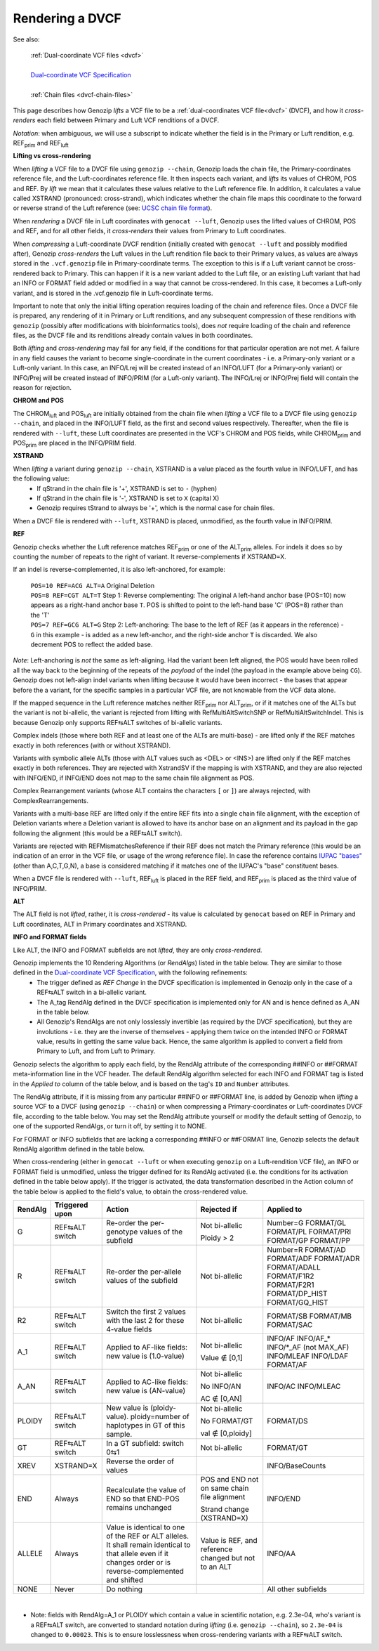 .. _dvcf-rendering:

Rendering a DVCF
======================

See also:

    | :ref:`Dual-coordinate VCF files <dvcf>`
    |
    | `Dual-coordinate VCF Specification <https://www.researchgate.net/publication/351904893_The_Variant_Call_Format_Dual_Coordinates_Extension_DVCF_Specification>`_
    |
    | :ref:`Chain files <dvcf-chain-files>`

This page describes how Genozip *lifts* a VCF file to be a :ref:`dual-coordinates VCF file<dvcf>` (DVCF), and how it *cross-renders* each field between Primary and Luft VCF renditions of a DVCF.

*Notation*: when ambiguous, we will use a subscript to indicate whether the field is in the Primary or Luft rendition, e.g. REF\ :subscript:`prim` and REF\ :subscript:`luft`

**Lifting vs cross-rendering**

When *lifting* a VCF file to a DVCF file using ``genozip --chain``, Genozip loads the chain file, the Primary-coordinates reference file, and the Luft-coordinates reference file. It then inspects each variant, and *lifts* its values of CHROM, POS and REF. By *lift* we mean that it calculates these values relative to the Luft reference file. In addition, it calculates a value called XSTRAND (pronounced: cross-strand), which indicates whether the chain file maps this coordinate to the forward or reverse strand of the Luft reference (see: `UCSC chain file format <https://genome.ucsc.edu/goldenPath/help/chain.html>`_).

When *rendering* a DVCF file in Luft coordinates with ``genocat --luft``, Genozip uses the lifted values of CHROM, POS and REF, and for all other fields, it *cross-renders* their values from Primary to Luft coordinates.

When *compressing* a Luft-coordinate DVCF rendition (initially created with ``genocat --luft`` and possibly modified after), Genozip *cross-renders* the Luft values in the Luft rendition file back to their Primary values, as values are always stored in the ``.vcf.genozip`` file in Primary-coordinate terms. The exception to this is if a Luft variant cannot be cross-rendered back to Primary. This can happen if it is a new variant added to the Luft file, or an existing Luft variant that had an INFO or FORMAT field added or modified in a way that cannot be cross-rendered. In this case, it becomes a Luft-only variant, and is stored in the .vcf.genozip file in Luft-coordinate terms. 

Important to note that only the initial lifting operation requires loading of the chain and reference files. Once a DVCF file is prepared, any rendering of it in Primary or Luft renditions, and any subsequent compression of these renditions with ``genozip`` (possibly after modifications with bioinformatics tools), does *not* require loading of the chain and reference files, as the DVCF file and its renditions already contain values in both coordinates.

Both *lifting* and *cross-rendering* may fail for any field, if the conditions for that particular operation are not met. A failure in any field causes the variant to become single-coordinate in the current coordinates - i.e. a Primary-only variant or a Luft-only variant. In this case, an INFO/Lrej will be created instead of an INFO/LUFT (for a Primary-only variant) or INFO/Prej will be created instead of INFO/PRIM (for a Luft-only variant). The INFO/Lrej or INFO/Prej field will contain the reason for rejection.

**CHROM and POS**

The CHROM\ :subscript:`luft` and POS\ :subscript:`luft` are initially obtained from the chain file when *lifting* a VCF file to a DVCF file using ``genozip --chain``, and placed in the INFO/LUFT field, as the first and second values respectively. Thereafter, when the file is rendered with ``--luft``, these Luft coordinates are presented in the VCF's CHROM and POS fields, while CHROM\ :subscript:`prim` and POS\ :subscript:`prim` are placed in the INFO/PRIM field.

**XSTRAND**

When *lifting* a variant during ``genozip --chain``, XSTRAND is a value placed as the fourth value in INFO/LUFT, and has the following value:
  - If qStrand in the chain file is '+', XSTRAND is set to ``-`` (hyphen)
  - If qStrand in the chain file is '-', XSTRAND is set to ``X`` (capital X)
  - Genozip requires tStrand to always be '+', which is the normal case for chain files.
  
When a DVCF file is rendered with ``--luft``, XSTRAND is placed, unmodified, as the fourth value in INFO/PRIM.

**REF**

Genozip checks whether the Luft reference matches REF\ :subscript:`prim` or one of the ALT\ :subscript:`prim` alleles. For indels it does so by counting the number of repeats to the right of variant. It reverse-complements if XSTRAND=X.

If an indel is reverse-complemented, it is also left-anchored, for example:

  | ``POS=10 REF=ACG ALT=A`` Original Deletion 

  | ``POS=8 REF=CGT ALT=T`` Step 1: Reverse complementing: The original ``A`` left-hand anchor base (POS=10) now appears as a right-hand anchor base ``T``. POS is shifted to point to the left-hand base 'C' (POS=8) rather than the 'T'
  
  | ``POS=7 REF=GCG ALT=G`` Step 2: Left-anchoring: The base to the left of REF (as it appears in the reference) - ``G`` in this example - is added as a new left-anchor, and the right-side anchor ``T`` is discarded. We also decrement POS to reflect the added base.

*Note*: Left-anchoring is *not* the same as left-aligning. Had the variant been left aligned, the POS would have been rolled all the way back to the beginning of the repeats of the *payload* of the indel (the payload in the example above being ``CG``). Genozip does not left-align indel variants when lifting because it would have been incorrect - the bases that appear before the a variant, for the specific samples in a particular VCF file, are not knowable from the VCF data alone.

If the mapped sequence in the Luft reference matches neither REF\ :subscript:`prim` nor ALT\ :subscript:`prim`, or if it matches one of the ALTs but the variant is not bi-allelic, the variant is rejected from lifting with RefMultiAltSwitchSNP or RefMultiAltSwitchIndel. This is because Genozip only supports REF⇆ALT switches of bi-allelic variants.

Complex indels (those where both REF and at least one of the ALTs are multi-base) - are lifted only if the REF matches exactly in both references (with or without XSTRAND). 

Variants with symbolic allele ALTs (those with ALT values such as <DEL> or <INS>) are lifted only if the REF matches exactly in both references. They are rejected with XstrandSV if the mapping is with XSTRAND, and they are also rejected with INFO/END, if INFO/END does not map to the same chain file alignment as POS.

Complex Rearrangement variants (whose ALT contains the characters ``[`` or ``]``) are always rejected, with ComplexRearrangements.

Variants with a multi-base REF are lifted only if the entire REF fits into a single chain file alignment, with the exception of Deletion variants where a Deletion variant is allowed to have its anchor base on an alignment and its payload in the gap following the alignment (this would be a REF⇆ALT switch).

Variants are rejected with REFMismatchesReference if their REF does not match the Primary reference (this would be an indication of an error in the VCF file, or usage of the wrong reference file). In case the reference contains `IUPAC "bases" <http://www.bioinformatics.org/sms/iupac.html>`_ (other than A,C,T,G,N), a base is considered matching if it matches one of the IUPAC's "base" constituent bases.

When a DVCF file is rendered with ``--luft``, REF\ :subscript:`luft` is placed in the REF field, and REF\ :subscript:`prim` is placed as the third value of INFO/PRIM.

**ALT**

The ALT field is not *lifted*, rather, it is *cross-rendered* - its value is calculated by ``genocat`` based on REF in Primary and Luft coordinates, ALT in Primary coordinates and XSTRAND.

**INFO and FORMAT fields**

Like ALT, the INFO and FORMAT subfields are not *lifted*, they are only *cross-rendered*.

Genozip implements the 10 Rendering Algorithms (or *RendAlgs*) listed in the table below. They are similar to those defined in the `Dual-coordinate VCF Specification <https://www.researchgate.net/publication/351904893_The_Variant_Call_Format_Dual_Coordinates_Extension_DVCF_Specification>`_, with the following refinements:
  - The trigger defined as *REF Change* in the DVCF specification is implemented in Genozip only in the case of a REF⇆ALT switch in a bi-allelic variant. 
  - The A_tag RendAlg defined in the DVCF specification is implemented only for AN and is hence defined as A_AN in the table below.
  - All Genozip's RendAlgs are not only losslessly invertible (as required by the DVCF specification), but they are involutions - i.e. they are the inverse of themselves - applying them twice on the intended INFO or FORMAT value, results in getting the same value back. Hence, the same algorithm is applied to convert a field from Primary to Luft, and from Luft to Primary.

Genozip selects the algorithm to apply each field, by the RendAlg attribute of the corresponding ##INFO or ##FORMAT meta-information line in the VCF header. The default RendAlg algorithm selected for each INFO and FORMAT tag is listed in the *Applied to* column of the table below, and is based on the tag's ``ID`` and ``Number`` attributes. 

The RendAlg attribute, if it is missing from any particular ##INFO or ##FORMAT line, is added by Genozip when *lifting* a source VCF to a DVCF (using ``genozip --chain``) or when compressing a Primary-coordinates or Luft-coordinates DVCF file, according to the table below. You may set the RendAlg attribute yourself or modify the default setting of Genozip, to one of the supported RendAlgs, or turn it off, by setting it to NONE.

For FORMAT or INFO subfields that are lacking a corresponding ##INFO or ##FORMAT line, Genozip selects the default RendAlg algorithm defined in the table below.

When cross-rendering (either in ``genocat --luft`` or when executing ``genozip`` on a Luft-rendition VCF file), an INFO or FORMAT field is unmodified, unless the trigger defined for its RendAlg activated (i.e. the conditions for its activation defined in the table below apply). If the trigger is activated, the data transformation described in the Action column of the table below is applied to the field's value, to obtain the cross-rendered value.

+-----------+-------------------+--------------------------------------------+-----------------+----------------+
| RendAlg   | Triggered upon    | Action                                     | Rejected if     | Applied to     |    
+===========+===================+============================================+=================+================+
| G         | REF⇆ALT switch    | Re-order the per-genotype values of the    | Not bi-allelic  | Number=G       |
|           |                   | subfield                                   |                 | FORMAT/GL      |
|           |                   |                                            | Ploidy > 2      | FORMAT/PL      |
|           |                   |                                            |                 | FORMAT/PRI     |
|           |                   |                                            |                 | FORMAT/GP      |
|           |                   |                                            |                 | FORMAT/PP      |
+-----------+-------------------+--------------------------------------------+-----------------+----------------+
| R         | REF⇆ALT switch    | Re-order the per-allele values of the      | Not bi-allelic  | Number=R       |
|           |                   | subfield                                   |                 | FORMAT/AD      |
|           |                   |                                            |                 | FORMAT/ADF     |
|           |                   |                                            |                 | FORMAT/ADR     |
|           |                   |                                            |                 | FORMAT/ADALL   |
|           |                   |                                            |                 | FORMAT/F1R2    |
|           |                   |                                            |                 | FORMAT/F2R1    |
|           |                   |                                            |                 | FORMAT/DP_HIST |
|           |                   |                                            |                 | FORMAT/GQ_HIST |
+-----------+-------------------+--------------------------------------------+-----------------+----------------+
| R2        | REF⇆ALT switch    | Switch the first 2 values with the last 2  | Not bi-allelic  | FORMAT/SB      |
|           |                   | for these 4-value fields                   |                 | FORMAT/MB      |
|           |                   |                                            |                 | FORMAT/SAC     |
+-----------+-------------------+--------------------------------------------+-----------------+----------------+
| A_1       | REF⇆ALT switch    | Applied to AF-like fields:                 | Not bi-allelic  | INFO/AF        |
|           |                   | new value is (1.0-value)                   |                 | INFO/AF\_\*    |
|           |                   |                                            | Value ∉ [0,1]   | INFO/\*_AF     |
|           |                   |                                            |                 | (not MAX_AF)   |
|           |                   |                                            |                 | INFO/MLEAF     |
|           |                   |                                            |                 | INFO/LDAF      |
|           |                   |                                            |                 | FORMAT/AF      |
+-----------+-------------------+--------------------------------------------+-----------------+----------------+
| A_AN      | REF⇆ALT switch    | Applied to AC-like fields:                 | Not bi-allelic  | INFO/AC        |
|           |                   | new value is (AN-value)                    |                 | INFO/MLEAC     |
|           |                   |                                            | No INFO/AN      |                |
|           |                   |                                            |                 |                |
|           |                   |                                            | AC ∉ [0,AN]     |                |
+-----------+-------------------+--------------------------------------------+-----------------+----------------+
| PLOIDY    | REF⇆ALT switch    | New value is (ploidy-value).               | Not bi-allelic  | FORMAT/DS      |
|           |                   | ploidy=number of haplotypes in GT of this  |                 |                |
|           |                   | sample.                                    | No FORMAT/GT    |                |
|           |                   |                                            |                 |                |
|           |                   |                                            | val ∉ [0,ploidy]|                |
+-----------+-------------------+--------------------------------------------+-----------------+----------------+
| GT        | REF⇆ALT switch    | In a GT subfield: switch 0⇆1               | Not bi-allelic  | FORMAT/GT      |
+-----------+-------------------+--------------------------------------------+-----------------+----------------+
| XREV      | XSTRAND=X         | Reverse the order of values                |                 | INFO/BaseCounts|
|           |                   |                                            |                 |                |
+-----------+-------------------+--------------------------------------------+-----------------+----------------+
| END       | Always            | Recalculate the value of END so that       | POS and END not | INFO/END       |
|           |                   | END-POS remains unchanged                  | on same chain   |                |
|           |                   |                                            | file alignment  |                |
|           |                   |                                            |                 |                |
|           |                   |                                            | Strand change   |                |
|           |                   |                                            | (XSTRAND=X)     |                |
+-----------+-------------------+--------------------------------------------+-----------------+----------------+
| ALLELE    | Always            | Value is identical to one of the REF or    | Value is REF,   | INFO/AA        | 
|           |                   | ALT alleles. It shall remain identical to  | and reference   |                |
|           |                   | that allele even if it changes order or    | changed but not |                |
|           |                   | is reverse-complemented and shifted        | to an ALT       |                |
+-----------+-------------------+--------------------------------------------+-----------------+----------------+
| NONE      | Never             | Do nothing                                 |                 | All other      |
|           |                   |                                            |                 | subfields      |
+-----------+-------------------+--------------------------------------------+-----------------+----------------+

|

* Note: fields with RendAlg=A_1 or PLOIDY which contain a value in scientific notation, e.g. 2.3e-04, who's variant is a REF⇆ALT switch, are converted to standard notation during *lifting* (i.e. ``genozip --chain``), so ``2.3e-04`` is changed to ``0.00023``. This is to ensure losslessness when cross-rendering variants with a REF⇆ALT switch.
  